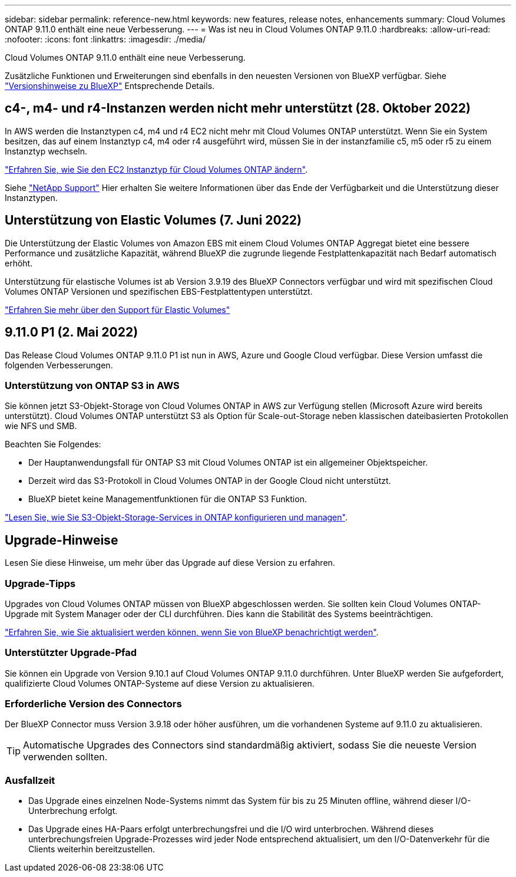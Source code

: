 ---
sidebar: sidebar 
permalink: reference-new.html 
keywords: new features, release notes, enhancements 
summary: Cloud Volumes ONTAP 9.11.0 enthält eine neue Verbesserung. 
---
= Was ist neu in Cloud Volumes ONTAP 9.11.0
:hardbreaks:
:allow-uri-read: 
:nofooter: 
:icons: font
:linkattrs: 
:imagesdir: ./media/


[role="lead"]
Cloud Volumes ONTAP 9.11.0 enthält eine neue Verbesserung.

Zusätzliche Funktionen und Erweiterungen sind ebenfalls in den neuesten Versionen von BlueXP verfügbar. Siehe https://docs.netapp.com/us-en/cloud-manager-cloud-volumes-ontap/whats-new.html["Versionshinweise zu BlueXP"^] Entsprechende Details.



== c4-, m4- und r4-Instanzen werden nicht mehr unterstützt (28. Oktober 2022)

In AWS werden die Instanztypen c4, m4 und r4 EC2 nicht mehr mit Cloud Volumes ONTAP unterstützt. Wenn Sie ein System besitzen, das auf einem Instanztyp c4, m4 oder r4 ausgeführt wird, müssen Sie in der instanzfamilie c5, m5 oder r5 zu einem Instanztyp wechseln.

link:https://docs.netapp.com/us-en/cloud-manager-cloud-volumes-ontap/task-change-ec2-instance.html["Erfahren Sie, wie Sie den EC2 Instanztyp für Cloud Volumes ONTAP ändern"^].

Siehe link:https://mysupport.netapp.com/info/communications/ECMLP2880231.html["NetApp Support"^] Hier erhalten Sie weitere Informationen über das Ende der Verfügbarkeit und die Unterstützung dieser Instanztypen.



== Unterstützung von Elastic Volumes (7. Juni 2022)

Die Unterstützung der Elastic Volumes von Amazon EBS mit einem Cloud Volumes ONTAP Aggregat bietet eine bessere Performance und zusätzliche Kapazität, während BlueXP die zugrunde liegende Festplattenkapazität nach Bedarf automatisch erhöht.

Unterstützung für elastische Volumes ist ab Version 3.9.19 des BlueXP Connectors verfügbar und wird mit spezifischen Cloud Volumes ONTAP Versionen und spezifischen EBS-Festplattentypen unterstützt.

https://docs.netapp.com/us-en/cloud-manager-cloud-volumes-ontap/concept-aws-elastic-volumes.html["Erfahren Sie mehr über den Support für Elastic Volumes"^]



== 9.11.0 P1 (2. Mai 2022)

Das Release Cloud Volumes ONTAP 9.11.0 P1 ist nun in AWS, Azure und Google Cloud verfügbar. Diese Version umfasst die folgenden Verbesserungen.



=== Unterstützung von ONTAP S3 in AWS

Sie können jetzt S3-Objekt-Storage von Cloud Volumes ONTAP in AWS zur Verfügung stellen (Microsoft Azure wird bereits unterstützt). Cloud Volumes ONTAP unterstützt S3 als Option für Scale-out-Storage neben klassischen dateibasierten Protokollen wie NFS und SMB.

Beachten Sie Folgendes:

* Der Hauptanwendungsfall für ONTAP S3 mit Cloud Volumes ONTAP ist ein allgemeiner Objektspeicher.
* Derzeit wird das S3-Protokoll in Cloud Volumes ONTAP in der Google Cloud nicht unterstützt.
* BlueXP bietet keine Managementfunktionen für die ONTAP S3 Funktion.


https://docs.netapp.com/us-en/ontap/object-storage-management/index.html["Lesen Sie, wie Sie S3-Objekt-Storage-Services in ONTAP konfigurieren und managen"^].



== Upgrade-Hinweise

Lesen Sie diese Hinweise, um mehr über das Upgrade auf diese Version zu erfahren.



=== Upgrade-Tipps

Upgrades von Cloud Volumes ONTAP müssen von BlueXP abgeschlossen werden. Sie sollten kein Cloud Volumes ONTAP-Upgrade mit System Manager oder der CLI durchführen. Dies kann die Stabilität des Systems beeinträchtigen.

http://docs.netapp.com/us-en/cloud-manager-cloud-volumes-ontap/task-updating-ontap-cloud.html["Erfahren Sie, wie Sie aktualisiert werden können, wenn Sie von BlueXP benachrichtigt werden"^].



=== Unterstützter Upgrade-Pfad

Sie können ein Upgrade von Version 9.10.1 auf Cloud Volumes ONTAP 9.11.0 durchführen. Unter BlueXP werden Sie aufgefordert, qualifizierte Cloud Volumes ONTAP-Systeme auf diese Version zu aktualisieren.



=== Erforderliche Version des Connectors

Der BlueXP Connector muss Version 3.9.18 oder höher ausführen, um die vorhandenen Systeme auf 9.11.0 zu aktualisieren.


TIP: Automatische Upgrades des Connectors sind standardmäßig aktiviert, sodass Sie die neueste Version verwenden sollten.



=== Ausfallzeit

* Das Upgrade eines einzelnen Node-Systems nimmt das System für bis zu 25 Minuten offline, während dieser I/O-Unterbrechung erfolgt.
* Das Upgrade eines HA-Paars erfolgt unterbrechungsfrei und die I/O wird unterbrochen. Während dieses unterbrechungsfreien Upgrade-Prozesses wird jeder Node entsprechend aktualisiert, um den I/O-Datenverkehr für die Clients weiterhin bereitzustellen.

